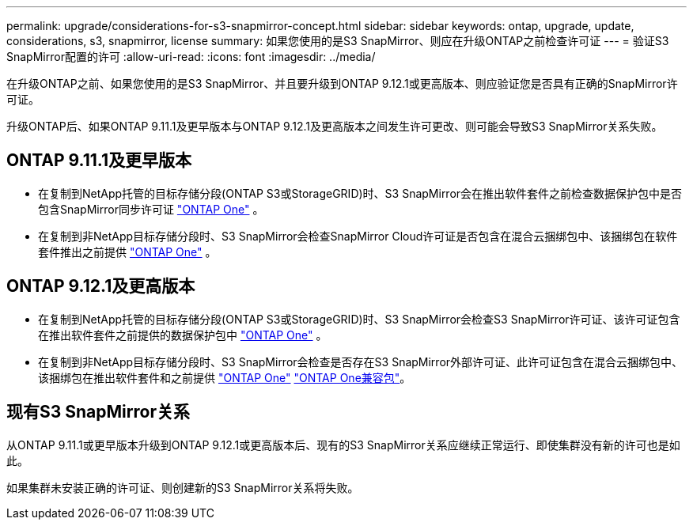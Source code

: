 ---
permalink: upgrade/considerations-for-s3-snapmirror-concept.html 
sidebar: sidebar 
keywords: ontap, upgrade, update, considerations, s3, snapmirror, license 
summary: 如果您使用的是S3 SnapMirror、则应在升级ONTAP之前检查许可证 
---
= 验证S3 SnapMirror配置的许可
:allow-uri-read: 
:icons: font
:imagesdir: ../media/


[role="lead"]
在升级ONTAP之前、如果您使用的是S3 SnapMirror、并且要升级到ONTAP 9.12.1或更高版本、则应验证您是否具有正确的SnapMirror许可证。

升级ONTAP后、如果ONTAP 9.11.1及更早版本与ONTAP 9.12.1及更高版本之间发生许可更改、则可能会导致S3 SnapMirror关系失败。



== ONTAP 9.11.1及更早版本

* 在复制到NetApp托管的目标存储分段(ONTAP S3或StorageGRID)时、S3 SnapMirror会在推出软件套件之前检查数据保护包中是否包含SnapMirror同步许可证 link:../system-admin/manage-licenses-concept.html["ONTAP One"] 。
* 在复制到非NetApp目标存储分段时、S3 SnapMirror会检查SnapMirror Cloud许可证是否包含在混合云捆绑包中、该捆绑包在软件套件推出之前提供 link:../system-admin/manage-licenses-concept.html["ONTAP One"] 。




== ONTAP 9.12.1及更高版本

* 在复制到NetApp托管的目标存储分段(ONTAP S3或StorageGRID)时、S3 SnapMirror会检查S3 SnapMirror许可证、该许可证包含在推出软件套件之前提供的数据保护包中 link:../system-admin/manage-licenses-concept.html["ONTAP One"] 。
* 在复制到非NetApp目标存储分段时、S3 SnapMirror会检查是否存在S3 SnapMirror外部许可证、此许可证包含在混合云捆绑包中、该捆绑包在推出软件套件和之前提供 link:../system-admin/manage-licenses-concept.html["ONTAP One"] link:../data-protection/install-snapmirror-cloud-license-task.html["ONTAP One兼容包"]。




== 现有S3 SnapMirror关系

从ONTAP 9.11.1或更早版本升级到ONTAP 9.12.1或更高版本后、现有的S3 SnapMirror关系应继续正常运行、即使集群没有新的许可也是如此。

如果集群未安装正确的许可证、则创建新的S3 SnapMirror关系将失败。
